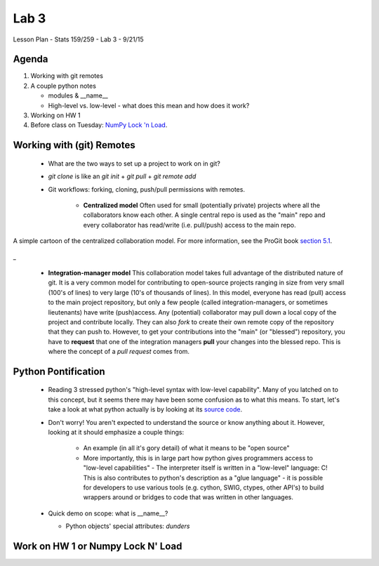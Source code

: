 *****
Lab 3
*****

Lesson Plan - Stats 159/259 - Lab 3 - 9/21/15

Agenda
++++++

1. Working with git remotes

2. A couple python notes

   - modules \& \_\_name\_\_

   - High-level vs. low-level - what does this mean and how does it work? 

3. Working on HW 1

4. Before class on Tuesday:
   `NumPy Lock 'n Load <http://mentat.za.net/numpy/intro/intro.html>`_.

Working with (git) Remotes
++++++++++++++++++++++++++

 - What are the two ways to set up a project to work on in git?

 - `git clone` is like an `git init` + `git pull` + `git remote add`

 - Git workflows: forking, cloning, push/pull permissions with remotes.

    - **Centralized model**
      Often used for small (potentially private) projects
      where all the collaborators know each other. A single central repo is used
      as the "main" repo and every collaborator has read/write (i.e. pull/push)
      access to the main repo.

.. figure:: ../figs/centralized_collab_model.png
   :align: center
   :width: 100%

   A simple cartoon of the centralized collaboration model. For more 
   information, see the ProGit book `section 5.1 <https://git-scm.com/book/en/v2/Distributed-Git-Distributed-Workflows>`_.
_

    - **Integration-manager model**
      This collaboration model takes full advantage of the distributed nature
      of git. It is a very common model for contributing to open-source 
      projects ranging in size from very small (100's of lines) to very large
      (10's of thousands of lines). In this model, everyone has read (pull)
      access to the main project repository, but only a few people (called
      integration-managers, or sometimes lieutenants) have write (push)access.
      Any (potential) collaborator may pull down a local copy of the project
      and contribute locally. They can also `fork` to create their own remote
      copy of the repository that they can push to. However, to get your 
      contributions into the "main" (or "blessed") repository, you have to 
      **request** that one of the integration managers **pull** your changes
      into the blessed repo. This is where the concept of a *pull request*
      comes from.

.. figure:: ../figs/integration_manager_model.png
   :align: center
   :width: 100%

   A simple cartoon of the integration-manager collaboration model. For more 
   information, see the ProGit book `section 5.1 <https://git-scm.com/book/en/v2/Distributed-Git-Distributed-Workflows>`_.

Python Pontification
++++++++++++++++++++

 - Reading 3 stressed python's "high-level syntax with low-level capability".
   Many of you latched on to this concept, but it seems there may have been some
   confusion as to what this means. To start, let's take a look at what python
   actually is by looking at its `source code <https://github.com/python/cpython>`_.

 - Don't worry! You aren't expected to understand the source or know anything
   about it. However, looking at it should emphasize a couple things:

    - An example (in all it's gory detail) of what it means to be "open source"

    - More importantly, this is in large part how python gives programmers
      access to "low-level capabilities" - The interpreter itself is written
      in a "low-level" language: C! This is also contributes to python's 
      description as a "glue language" - it is possible for developers to use
      various tools (e.g. cython, SWIG, ctypes, other API's) to build wrappers
      around or bridges to code that was written in other languages.

 - Quick demo on scope: what is \_\_name\_\_?

   - Python objects' special attributes: *dunders*

Work on HW 1 or Numpy Lock N' Load
++++++++++++++++++++++++++++++++++
